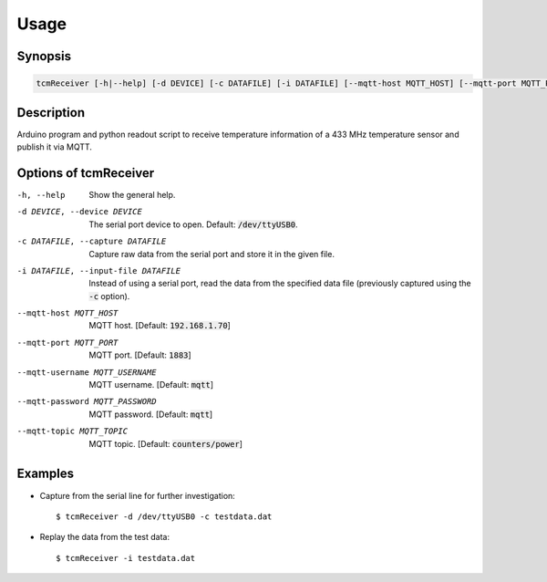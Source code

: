 Usage
=====

Synopsis
--------

.. code-block:: bash

    tcmReceiver [-h|--help] [-d DEVICE] [-c DATAFILE] [-i DATAFILE] [--mqtt-host MQTT_HOST] [--mqtt-port MQTT_PORT] [--mqtt-username MQTT_USERNAME] [--mqtt-password MQTT_PASSWORD] [--mqtt-topic MQTT_TOPIC]


Description
-----------

Arduino program and python readout script to receive temperature information of
a 433 MHz temperature sensor and publish it via MQTT.


Options of tcmReceiver
----------------------

-h, --help                          Show the general help.
-d DEVICE, --device DEVICE          The serial port device to open. Default: :code:`/dev/ttyUSB0`.
-c DATAFILE, --capture DATAFILE     Capture raw data from the serial port and store it in the given file.
-i DATAFILE, --input-file DATAFILE  Instead of using a serial port, read the data from the specified data
                                    file (previously captured using the :code:`-c` option).
--mqtt-host MQTT_HOST               MQTT host. [Default: :code:`192.168.1.70`]
--mqtt-port MQTT_PORT               MQTT port. [Default: :code:`1883`]
--mqtt-username MQTT_USERNAME       MQTT username. [Default: :code:`mqtt`]
--mqtt-password MQTT_PASSWORD       MQTT password. [Default: :code:`mqtt`]
--mqtt-topic MQTT_TOPIC             MQTT topic. [Default: :code:`counters/power`]


Examples
--------

- Capture from the serial line for further investigation::

      $ tcmReceiver -d /dev/ttyUSB0 -c testdata.dat

- Replay the data from the test data::

      $ tcmReceiver -i testdata.dat
